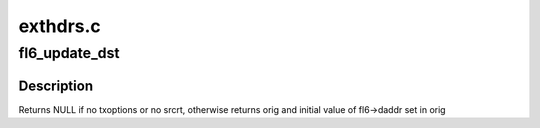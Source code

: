 .. -*- coding: utf-8; mode: rst -*-

=========
exthdrs.c
=========


.. _`fl6_update_dst`:

fl6_update_dst
==============

.. c:function:: struct in6_addr *fl6_update_dst (struct flowi6 *fl6, const struct ipv6_txoptions *opt, struct in6_addr *orig)

    update flowi destination address with info given by srcrt option, if any.

    :param struct flowi6 \*fl6:
        flowi6 for which daddr is to be updated

    :param const struct ipv6_txoptions \*opt:
        struct ipv6_txoptions in which to look for srcrt opt

    :param struct in6_addr \*orig:
        copy of original daddr address if modified



.. _`fl6_update_dst.description`:

Description
-----------

Returns NULL if no txoptions or no srcrt, otherwise returns orig
and initial value of fl6->daddr set in orig


